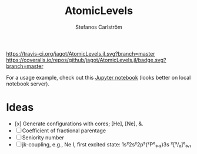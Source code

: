 #+TITLE: AtomicLevels
#+AUTHOR: Stefanos Carlström
#+EMAIL: stefanos.carlstrom@gmail.com

[[https://travis-ci.org/jagot/AtomicLevels.jl][https://travis-ci.org/jagot/AtomicLevels.jl.svg?branch=master]]
[[https://coveralls.io/github/jagot/AtomicLevels.jl?branch=master][https://coveralls.io/repos/github/jagot/AtomicLevels.jl/badge.svg?branch=master]]
[[https://codecov.io/gh/jagot/AtomicLevels.jl][https://codecov.io/gh/jagot/AtomicLevels.jl/branch/master/graph/badge.svg]]

For a usage example, check out this [[file:examples/Simple_levels.ipynb][Jupyter notebook]] (looks better on
local notebook server).

* Ideas
  - [x] Generate configurations with cores; [He], [Ne], &.
  - [ ] Coefficient of fractional parentage
  - [ ] Seniority number
  - [ ] jk-coupling, e.g., Ne I, first excited state: 1s²2s²2p⁵(²P⁰₃.₂)3s ²[³/₂]⁰₀,₁

